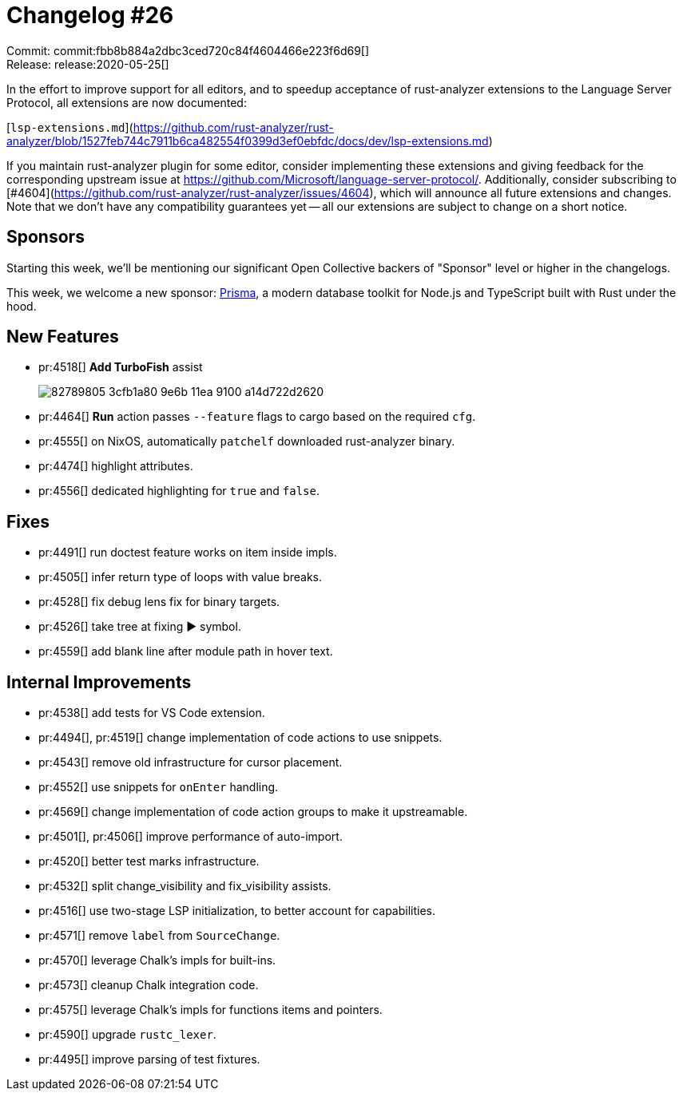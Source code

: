 = Changelog #26
:sectanchors:
:page-layout: post

Commit: commit:fbb8b884a2dbc3ced720c84f4604466e223f6d69[] +
Release: release:2020-05-25[]

In the effort to improve support for all editors, and to speedup acceptance of rust-analyzer extensions to the Language Server Protocol, all extensions are now documented:

[`lsp-extensions.md`](https://github.com/rust-analyzer/rust-analyzer/blob/1527feb744c7911b6ca482554f0399d3ef0ebfdc/docs/dev/lsp-extensions.md)

If you maintain rust-analyzer plugin for some editor, consider implementing these extensions and giving feedback for the corresponding upstream issue at https://github.com/Microsoft/language-server-protocol/.
Additionally, consider subscribing to [#4604](https://github.com/rust-analyzer/rust-analyzer/issues/4604), which will announce all future extensions and changes.
Note that we don't have any compatibility guarantees yet -- all our extensions are subject to change on a short notice.

== Sponsors

Starting this week, we'll be mentioning our significant Open Collective backers of "Sponsor" level or higher in the changelogs.

This week, we welcome a new sponsor: https://www.prisma.io/[Prisma], a modern database toolkit for Node.js and TypeScript built with Rust under the hood.

== New Features

* pr:4518[] **Add TurboFish** assist
+
image::https://user-images.githubusercontent.com/1711539/82789805-3cfb1a80-9e6b-11ea-9100-a14d722d2620.gif[]

* pr:4464[] **Run** action passes `--feature` flags to cargo based on the required `cfg`.
* pr:4555[] on NixOS, automatically `patchelf` downloaded rust-analyzer binary.
* pr:4474[] highlight attributes.
* pr:4556[] dedicated highlighting for `true` and `false`.

== Fixes

* pr:4491[] run doctest feature works on item inside impls.
* pr:4505[] infer return type of loops with value breaks.
* pr:4528[] fix debug lens fix for binary targets.
* pr:4526[] take tree at fixing ▶ symbol.
* pr:4559[] add blank line after module path in hover text.

== Internal Improvements

* pr:4538[] add tests for VS Code extension.
* pr:4494[], pr:4519[] change implementation of code actions to use snippets.
* pr:4543[] remove old infrastructure for cursor placement.
* pr:4552[] use snippets for `onEnter` handling.
* pr:4569[] change implementation of code action groups to make it upstreamable.
* pr:4501[], pr:4506[] improve performance of auto-import.
* pr:4520[] better test marks infrastructure.
* pr:4532[] split change_visibility and fix_visibility assists.
* pr:4516[] use two-stage LSP initialization, to better account for capabilities.
* pr:4571[] remove `label` from `SourceChange`.
* pr:4570[] leverage Chalk's impls for built-ins.
* pr:4573[] cleanup Chalk integration code.
* pr:4575[] leverage Chalk's impls for functions items and pointers.
* pr:4590[] upgrade `rustc_lexer`.
* pr:4495[] improve parsing of test fixtures.
